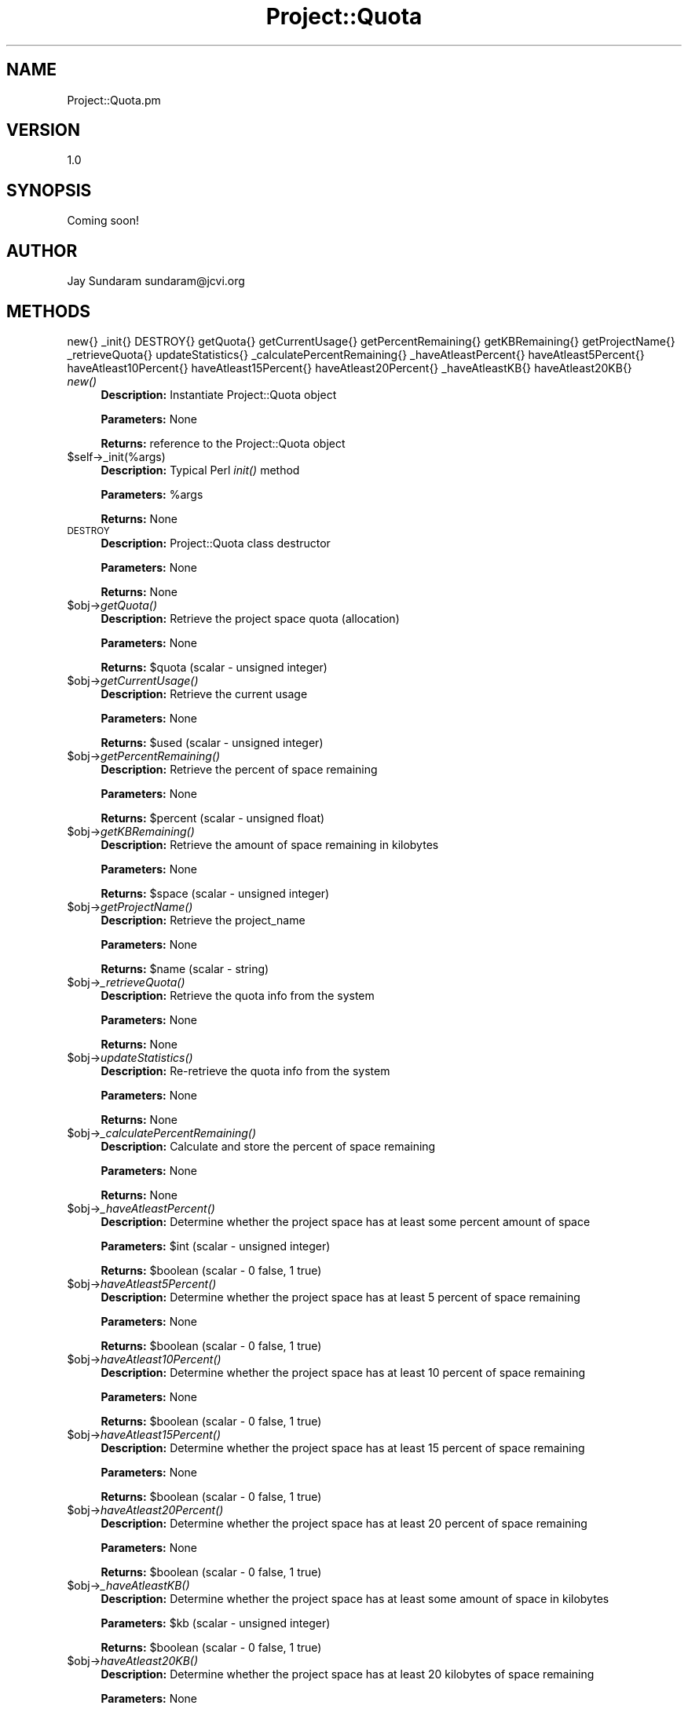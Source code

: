 .\" Automatically generated by Pod::Man v1.37, Pod::Parser v1.32
.\"
.\" Standard preamble:
.\" ========================================================================
.de Sh \" Subsection heading
.br
.if t .Sp
.ne 5
.PP
\fB\\$1\fR
.PP
..
.de Sp \" Vertical space (when we can't use .PP)
.if t .sp .5v
.if n .sp
..
.de Vb \" Begin verbatim text
.ft CW
.nf
.ne \\$1
..
.de Ve \" End verbatim text
.ft R
.fi
..
.\" Set up some character translations and predefined strings.  \*(-- will
.\" give an unbreakable dash, \*(PI will give pi, \*(L" will give a left
.\" double quote, and \*(R" will give a right double quote.  | will give a
.\" real vertical bar.  \*(C+ will give a nicer C++.  Capital omega is used to
.\" do unbreakable dashes and therefore won't be available.  \*(C` and \*(C'
.\" expand to `' in nroff, nothing in troff, for use with C<>.
.tr \(*W-|\(bv\*(Tr
.ds C+ C\v'-.1v'\h'-1p'\s-2+\h'-1p'+\s0\v'.1v'\h'-1p'
.ie n \{\
.    ds -- \(*W-
.    ds PI pi
.    if (\n(.H=4u)&(1m=24u) .ds -- \(*W\h'-12u'\(*W\h'-12u'-\" diablo 10 pitch
.    if (\n(.H=4u)&(1m=20u) .ds -- \(*W\h'-12u'\(*W\h'-8u'-\"  diablo 12 pitch
.    ds L" ""
.    ds R" ""
.    ds C` ""
.    ds C' ""
'br\}
.el\{\
.    ds -- \|\(em\|
.    ds PI \(*p
.    ds L" ``
.    ds R" ''
'br\}
.\"
.\" If the F register is turned on, we'll generate index entries on stderr for
.\" titles (.TH), headers (.SH), subsections (.Sh), items (.Ip), and index
.\" entries marked with X<> in POD.  Of course, you'll have to process the
.\" output yourself in some meaningful fashion.
.if \nF \{\
.    de IX
.    tm Index:\\$1\t\\n%\t"\\$2"
..
.    nr % 0
.    rr F
.\}
.\"
.\" For nroff, turn off justification.  Always turn off hyphenation; it makes
.\" way too many mistakes in technical documents.
.hy 0
.if n .na
.\"
.\" Accent mark definitions (@(#)ms.acc 1.5 88/02/08 SMI; from UCB 4.2).
.\" Fear.  Run.  Save yourself.  No user-serviceable parts.
.    \" fudge factors for nroff and troff
.if n \{\
.    ds #H 0
.    ds #V .8m
.    ds #F .3m
.    ds #[ \f1
.    ds #] \fP
.\}
.if t \{\
.    ds #H ((1u-(\\\\n(.fu%2u))*.13m)
.    ds #V .6m
.    ds #F 0
.    ds #[ \&
.    ds #] \&
.\}
.    \" simple accents for nroff and troff
.if n \{\
.    ds ' \&
.    ds ` \&
.    ds ^ \&
.    ds , \&
.    ds ~ ~
.    ds /
.\}
.if t \{\
.    ds ' \\k:\h'-(\\n(.wu*8/10-\*(#H)'\'\h"|\\n:u"
.    ds ` \\k:\h'-(\\n(.wu*8/10-\*(#H)'\`\h'|\\n:u'
.    ds ^ \\k:\h'-(\\n(.wu*10/11-\*(#H)'^\h'|\\n:u'
.    ds , \\k:\h'-(\\n(.wu*8/10)',\h'|\\n:u'
.    ds ~ \\k:\h'-(\\n(.wu-\*(#H-.1m)'~\h'|\\n:u'
.    ds / \\k:\h'-(\\n(.wu*8/10-\*(#H)'\z\(sl\h'|\\n:u'
.\}
.    \" troff and (daisy-wheel) nroff accents
.ds : \\k:\h'-(\\n(.wu*8/10-\*(#H+.1m+\*(#F)'\v'-\*(#V'\z.\h'.2m+\*(#F'.\h'|\\n:u'\v'\*(#V'
.ds 8 \h'\*(#H'\(*b\h'-\*(#H'
.ds o \\k:\h'-(\\n(.wu+\w'\(de'u-\*(#H)/2u'\v'-.3n'\*(#[\z\(de\v'.3n'\h'|\\n:u'\*(#]
.ds d- \h'\*(#H'\(pd\h'-\w'~'u'\v'-.25m'\f2\(hy\fP\v'.25m'\h'-\*(#H'
.ds D- D\\k:\h'-\w'D'u'\v'-.11m'\z\(hy\v'.11m'\h'|\\n:u'
.ds th \*(#[\v'.3m'\s+1I\s-1\v'-.3m'\h'-(\w'I'u*2/3)'\s-1o\s+1\*(#]
.ds Th \*(#[\s+2I\s-2\h'-\w'I'u*3/5'\v'-.3m'o\v'.3m'\*(#]
.ds ae a\h'-(\w'a'u*4/10)'e
.ds Ae A\h'-(\w'A'u*4/10)'E
.    \" corrections for vroff
.if v .ds ~ \\k:\h'-(\\n(.wu*9/10-\*(#H)'\s-2\u~\d\s+2\h'|\\n:u'
.if v .ds ^ \\k:\h'-(\\n(.wu*10/11-\*(#H)'\v'-.4m'^\v'.4m'\h'|\\n:u'
.    \" for low resolution devices (crt and lpr)
.if \n(.H>23 .if \n(.V>19 \
\{\
.    ds : e
.    ds 8 ss
.    ds o a
.    ds d- d\h'-1'\(ga
.    ds D- D\h'-1'\(hy
.    ds th \o'bp'
.    ds Th \o'LP'
.    ds ae ae
.    ds Ae AE
.\}
.rm #[ #] #H #V #F C
.\" ========================================================================
.\"
.IX Title "Project::Quota 3"
.TH Project::Quota 3 "2010-10-22" "perl v5.8.8" "User Contributed Perl Documentation"
.SH "NAME"
Project::Quota.pm
.SH "VERSION"
.IX Header "VERSION"
1.0
.SH "SYNOPSIS"
.IX Header "SYNOPSIS"
Coming soon!
.SH "AUTHOR"
.IX Header "AUTHOR"
Jay Sundaram
sundaram@jcvi.org
.SH "METHODS"
.IX Header "METHODS"
new{}
_init{}
DESTROY{}
getQuota{}
getCurrentUsage{}
getPercentRemaining{}
getKBRemaining{}
getProjectName{}
_retrieveQuota{}
updateStatistics{}
_calculatePercentRemaining{}
_haveAtleastPercent{}
haveAtleast5Percent{}
haveAtleast10Percent{}
haveAtleast15Percent{}
haveAtleast20Percent{}
_haveAtleastKB{}
haveAtleast20KB{}
.IP "\fInew()\fR" 4
.IX Item "new()"
\&\fBDescription:\fR Instantiate Project::Quota object
.Sp
\&\fBParameters:\fR None
.Sp
\&\fBReturns:\fR reference to the Project::Quota object
.IP "$self\->_init(%args)" 4
.IX Item "$self->_init(%args)"
\&\fBDescription:\fR Typical Perl \fIinit()\fR method
.Sp
\&\fBParameters:\fR \f(CW%args\fR
.Sp
\&\fBReturns:\fR None
.IP "\s-1DESTROY\s0" 4
.IX Item "DESTROY"
\&\fBDescription:\fR Project::Quota class destructor
.Sp
\&\fBParameters:\fR None
.Sp
\&\fBReturns:\fR None
.IP "$obj\->\fIgetQuota()\fR" 4
.IX Item "$obj->getQuota()"
\&\fBDescription:\fR Retrieve the project space quota (allocation)
.Sp
\&\fBParameters:\fR None
.Sp
\&\fBReturns:\fR  \f(CW$quota\fR (scalar \- unsigned integer)
.IP "$obj\->\fIgetCurrentUsage()\fR" 4
.IX Item "$obj->getCurrentUsage()"
\&\fBDescription:\fR Retrieve the current usage
.Sp
\&\fBParameters:\fR None
.Sp
\&\fBReturns:\fR  \f(CW$used\fR (scalar \- unsigned integer)
.IP "$obj\->\fIgetPercentRemaining()\fR" 4
.IX Item "$obj->getPercentRemaining()"
\&\fBDescription:\fR Retrieve the percent of space remaining
.Sp
\&\fBParameters:\fR None
.Sp
\&\fBReturns:\fR  \f(CW$percent\fR (scalar \- unsigned float)
.IP "$obj\->\fIgetKBRemaining()\fR" 4
.IX Item "$obj->getKBRemaining()"
\&\fBDescription:\fR Retrieve the amount of space remaining in kilobytes
.Sp
\&\fBParameters:\fR None
.Sp
\&\fBReturns:\fR  \f(CW$space\fR (scalar \- unsigned integer)
.IP "$obj\->\fIgetProjectName()\fR" 4
.IX Item "$obj->getProjectName()"
\&\fBDescription:\fR Retrieve the project_name
.Sp
\&\fBParameters:\fR None
.Sp
\&\fBReturns:\fR  \f(CW$name\fR (scalar \- string)
.IP "$obj\->\fI_retrieveQuota()\fR" 4
.IX Item "$obj->_retrieveQuota()"
\&\fBDescription:\fR Retrieve the quota info from the system
.Sp
\&\fBParameters:\fR None
.Sp
\&\fBReturns:\fR  None
.IP "$obj\->\fIupdateStatistics()\fR" 4
.IX Item "$obj->updateStatistics()"
\&\fBDescription:\fR Re-retrieve the quota info from the system
.Sp
\&\fBParameters:\fR None
.Sp
\&\fBReturns:\fR  None
.IP "$obj\->\fI_calculatePercentRemaining()\fR" 4
.IX Item "$obj->_calculatePercentRemaining()"
\&\fBDescription:\fR Calculate and store the percent of space remaining
.Sp
\&\fBParameters:\fR None
.Sp
\&\fBReturns:\fR  None
.IP "$obj\->\fI_haveAtleastPercent()\fR" 4
.IX Item "$obj->_haveAtleastPercent()"
\&\fBDescription:\fR Determine whether the project space has at least some percent amount of space
.Sp
\&\fBParameters:\fR \f(CW$int\fR (scalar \- unsigned integer)
.Sp
\&\fBReturns:\fR  \f(CW$boolean\fR (scalar \- 0 false, 1 true)
.IP "$obj\->\fIhaveAtleast5Percent()\fR" 4
.IX Item "$obj->haveAtleast5Percent()"
\&\fBDescription:\fR Determine whether the project space has at least 5 percent of space remaining
.Sp
\&\fBParameters:\fR None
.Sp
\&\fBReturns:\fR  \f(CW$boolean\fR (scalar \- 0 false, 1 true)
.IP "$obj\->\fIhaveAtleast10Percent()\fR" 4
.IX Item "$obj->haveAtleast10Percent()"
\&\fBDescription:\fR Determine whether the project space has at least 10 percent of space remaining
.Sp
\&\fBParameters:\fR None
.Sp
\&\fBReturns:\fR  \f(CW$boolean\fR (scalar \- 0 false, 1 true)
.IP "$obj\->\fIhaveAtleast15Percent()\fR" 4
.IX Item "$obj->haveAtleast15Percent()"
\&\fBDescription:\fR Determine whether the project space has at least 15 percent of space remaining
.Sp
\&\fBParameters:\fR None
.Sp
\&\fBReturns:\fR  \f(CW$boolean\fR (scalar \- 0 false, 1 true)
.IP "$obj\->\fIhaveAtleast20Percent()\fR" 4
.IX Item "$obj->haveAtleast20Percent()"
\&\fBDescription:\fR Determine whether the project space has at least 20 percent of space remaining
.Sp
\&\fBParameters:\fR None
.Sp
\&\fBReturns:\fR  \f(CW$boolean\fR (scalar \- 0 false, 1 true)
.IP "$obj\->\fI_haveAtleastKB()\fR" 4
.IX Item "$obj->_haveAtleastKB()"
\&\fBDescription:\fR Determine whether the project space has at least some amount of space in kilobytes
.Sp
\&\fBParameters:\fR \f(CW$kb\fR (scalar \- unsigned integer)
.Sp
\&\fBReturns:\fR  \f(CW$boolean\fR (scalar \- 0 false, 1 true)
.IP "$obj\->\fIhaveAtleast20KB()\fR" 4
.IX Item "$obj->haveAtleast20KB()"
\&\fBDescription:\fR Determine whether the project space has at least 20 kilobytes of space remaining
.Sp
\&\fBParameters:\fR None
.Sp
\&\fBReturns:\fR  \f(CW$boolean\fR (scalar \- 0 false, 1 true)
